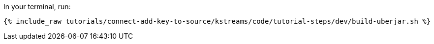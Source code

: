 In your terminal, run:

+++++
<pre class="snippet"><code class="shell">{% include_raw tutorials/connect-add-key-to-source/kstreams/code/tutorial-steps/dev/build-uberjar.sh %}</code></pre>
+++++
